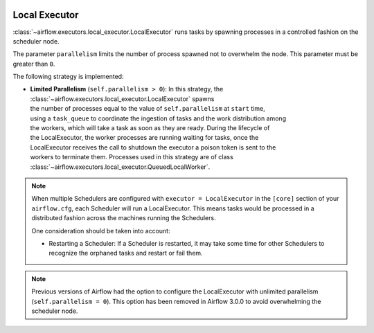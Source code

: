  .. Licensed to the Apache Software Foundation (ASF) under one
    or more contributor license agreements.  See the NOTICE file
    distributed with this work for additional information
    regarding copyright ownership.  The ASF licenses this file
    to you under the Apache License, Version 2.0 (the
    "License"); you may not use this file except in compliance
    with the License.  You may obtain a copy of the License at

 ..   http://www.apache.org/licenses/LICENSE-2.0

 .. Unless required by applicable law or agreed to in writing,
    software distributed under the License is distributed on an
    "AS IS" BASIS, WITHOUT WARRANTIES OR CONDITIONS OF ANY
    KIND, either express or implied.  See the License for the
    specific language governing permissions and limitations
    under the License.


.. _executor:LocalExecutor:

Local Executor
==============

:class:`~airflow.executors.local_executor.LocalExecutor` runs tasks by spawning processes in a controlled fashion on the scheduler node.

The parameter ``parallelism`` limits the number of process spawned not to overwhelm the node.
This parameter must be greater than ``0``.

The following strategy is implemented:

- | **Limited Parallelism** (``self.parallelism > 0``): In this strategy, the :class:`~airflow.executors.local_executor.LocalExecutor` spawns
  | the number of processes equal to the value of ``self.parallelism`` at ``start`` time,
  | using a ``task_queue`` to coordinate the ingestion of tasks and the work distribution among
  | the workers, which will take a task as soon as they are ready. During the lifecycle of
  | the LocalExecutor, the worker processes are running waiting for tasks, once the
  | LocalExecutor receives the call to shutdown the executor a poison token is sent to the
  | workers to terminate them. Processes used in this strategy are of class :class:`~airflow.executors.local_executor.QueuedLocalWorker`.

.. note::

   When multiple Schedulers are configured with ``executor = LocalExecutor`` in the ``[core]`` section of your ``airflow.cfg``, each Scheduler will run a LocalExecutor. This means tasks would be processed in a distributed fashion across the machines running the Schedulers.

   One consideration should be taken into account:

   - Restarting a Scheduler: If a Scheduler is restarted, it may take some time for other Schedulers to recognize the orphaned tasks and restart or fail them.

.. note::

   Previous versions of Airflow had the option to configure the LocalExecutor with unlimited parallelism
   (``self.parallelism = 0``). This option has been removed in Airflow 3.0.0 to avoid overwhelming the scheduler node.
